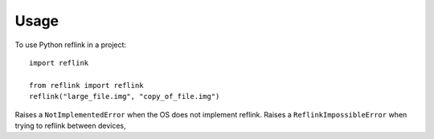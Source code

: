 =====
Usage
=====

To use Python reflink in a project::

    import reflink

    from reflink import reflink
    reflink("large_file.img", "copy_of_file.img")

Raises a ``NotImplementedError`` when the OS does not implement reflink.
Raises a ``ReflinkImpossibleError`` when trying to reflink between devices,
